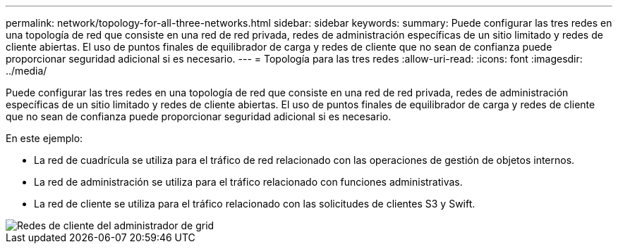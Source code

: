---
permalink: network/topology-for-all-three-networks.html 
sidebar: sidebar 
keywords:  
summary: Puede configurar las tres redes en una topología de red que consiste en una red de red privada, redes de administración específicas de un sitio limitado y redes de cliente abiertas. El uso de puntos finales de equilibrador de carga y redes de cliente que no sean de confianza puede proporcionar seguridad adicional si es necesario. 
---
= Topología para las tres redes
:allow-uri-read: 
:icons: font
:imagesdir: ../media/


[role="lead"]
Puede configurar las tres redes en una topología de red que consiste en una red de red privada, redes de administración específicas de un sitio limitado y redes de cliente abiertas. El uso de puntos finales de equilibrador de carga y redes de cliente que no sean de confianza puede proporcionar seguridad adicional si es necesario.

En este ejemplo:

* La red de cuadrícula se utiliza para el tráfico de red relacionado con las operaciones de gestión de objetos internos.
* La red de administración se utiliza para el tráfico relacionado con funciones administrativas.
* La red de cliente se utiliza para el tráfico relacionado con las solicitudes de clientes S3 y Swift.


image::../media/grid_admin_client_networks.png[Redes de cliente del administrador de grid]
